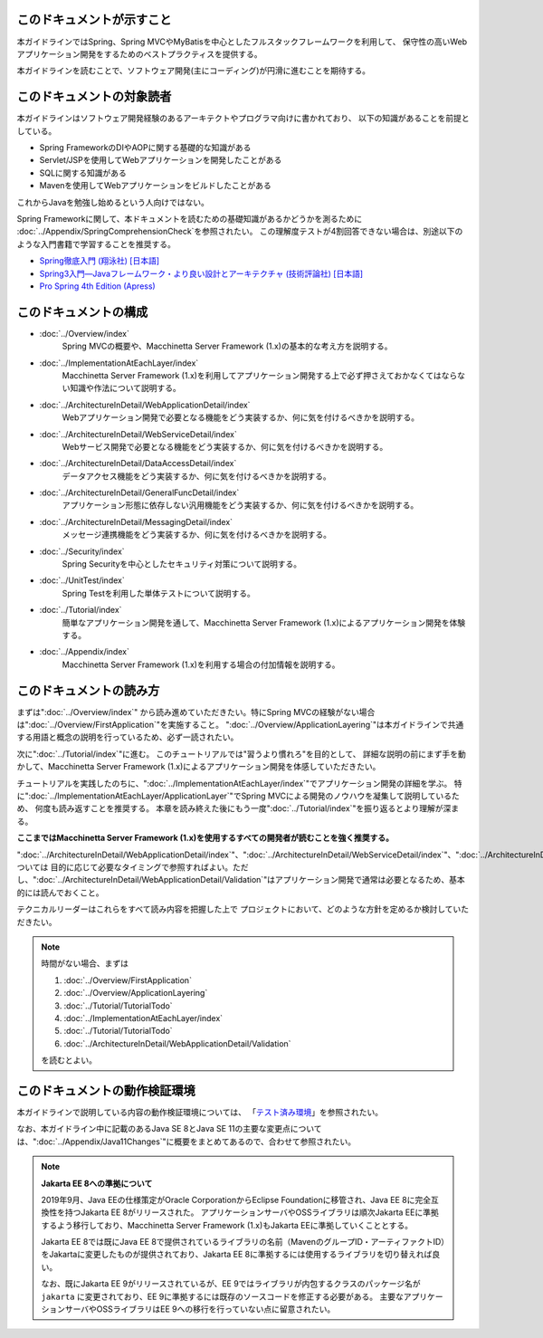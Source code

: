 このドキュメントが示すこと
================================================================================

本ガイドラインではSpring、Spring MVCやMyBatisを中心としたフルスタックフレームワークを利用して、
保守性の高いWebアプリケーション開発をするためのベストプラクティスを提供する。

本ガイドラインを読むことで、ソフトウェア開発(主にコーディング)が円滑に進むことを期待する。

.. _TargetReadersOfThisDocument:

このドキュメントの対象読者
================================================================================

本ガイドラインはソフトウェア開発経験のあるアーキテクトやプログラマ向けに書かれており、
以下の知識があることを前提としている。

* Spring FrameworkのDIやAOPに関する基礎的な知識がある
* Servlet/JSPを使用してWebアプリケーションを開発したことがある
* SQLに関する知識がある
* Mavenを使用してWebアプリケーションをビルドしたことがある

これからJavaを勉強し始めるという人向けではない。

Spring Frameworkに関して、本ドキュメントを読むための基礎知識があるかどうかを測るために
\ :doc:`../Appendix/SpringComprehensionCheck`\ を参照されたい。
この理解度テストが4割回答できない場合は、別途以下のような入門書籍で学習することを推奨する。

* `Spring徹底入門 (翔泳社) [日本語] <http://www.shoeisha.co.jp/book/detail/9784798142470>`_
* `Spring3入門—Javaフレームワーク・より良い設計とアーキテクチャ (技術評論社) [日本語] <http://gihyo.jp/book/2012/978-4-7741-5380-3>`_
* `Pro Spring 4th Edition (Apress) <http://www.apress.com/9781430261513>`_

このドキュメントの構成
================================================================================

* \ :doc:`../Overview/index`\ 
    Spring MVCの概要や、Macchinetta Server Framework (1.x)の基本的な考え方を説明する。
* \ :doc:`../ImplementationAtEachLayer/index`\ 
    Macchinetta Server Framework (1.x)を利用してアプリケーション開発する上で必ず押さえておかなくてはならない知識や作法について説明する。
* \ :doc:`../ArchitectureInDetail/WebApplicationDetail/index`\
    Webアプリケーション開発で必要となる機能をどう実装するか、何に気を付けるべきかを説明する。
* \ :doc:`../ArchitectureInDetail/WebServiceDetail/index`\
    Webサービス開発で必要となる機能をどう実装するか、何に気を付けるべきかを説明する。
* \ :doc:`../ArchitectureInDetail/DataAccessDetail/index`\
    データアクセス機能をどう実装するか、何に気を付けるべきかを説明する。
* \ :doc:`../ArchitectureInDetail/GeneralFuncDetail/index`\
    アプリケーション形態に依存しない汎用機能をどう実装するか、何に気を付けるべきかを説明する。
* \ :doc:`../ArchitectureInDetail/MessagingDetail/index`\
    メッセージ連携機能をどう実装するか、何に気を付けるべきかを説明する。
* \ :doc:`../Security/index`\
    Spring Securityを中心としたセキュリティ対策について説明する。
* \ :doc:`../UnitTest/index`\
    Spring Testを利用した単体テストについて説明する。
* \ :doc:`../Tutorial/index`\
    簡単なアプリケーション開発を通して、Macchinetta Server Framework (1.x)によるアプリケーション開発を体験する。
* \ :doc:`../Appendix/index`\
    Macchinetta Server Framework (1.x)を利用する場合の付加情報を説明する。

このドキュメントの読み方
================================================================================

まずは"\ :doc:`../Overview/index`\ "
から読み進めていただきたい。特にSpring MVCの経験がない場合は"\ :doc:`../Overview/FirstApplication`\ "を実施すること。
"\ :doc:`../Overview/ApplicationLayering`\ "は本ガイドラインで共通する用語と概念の説明を行っているため、必ず一読されたい。

次に"\ :doc:`../Tutorial/index`\ "に進む。
このチュートリアルでは"習うより慣れろ"を目的として、
詳細な説明の前にまず手を動かして、Macchinetta Server Framework (1.x)によるアプリケーション開発を体感していただきたい。

チュートリアルを実践したのちに、"\ :doc:`../ImplementationAtEachLayer/index`\ "でアプリケーション開発の詳細を学ぶ。
特に"\ :doc:`../ImplementationAtEachLayer/ApplicationLayer`\ "でSpring MVCによる開発のノウハウを凝集して説明しているため、
何度も読み返すことを推奨する。
本章を読み終えた後にもう一度"\ :doc:`../Tutorial/index`\ "を振り返るとより理解が深まる。

**ここまではMacchinetta Server Framework (1.x)を使用するすべての開発者が読むことを強く推奨する。**

"\ :doc:`../ArchitectureInDetail/WebApplicationDetail/index`\ "、"\ :doc:`../ArchitectureInDetail/WebServiceDetail/index`\ "、"\ :doc:`../ArchitectureInDetail/DataAccessDetail/index`\ "、"\ :doc:`../ArchitectureInDetail/GeneralFuncDetail/index`\ "、"\ :doc:`../ArchitectureInDetail/MessagingDetail/index`\ "、"\ :doc:`../Security/index`\ "については
目的に応じて必要なタイミングで参照すればよい。ただし、":doc:`../ArchitectureInDetail/WebApplicationDetail/Validation`"はアプリケーション開発で通常は必要となるため、基本的には読んでおくこと。

テクニカルリーダーはこれらをすべて読み内容を把握した上で
プロジェクトにおいて、どのような方針を定めるか検討していただきたい。


.. note::

    時間がない場合、まずは
    
    #. \ :doc:`../Overview/FirstApplication`\ 
    #. \ :doc:`../Overview/ApplicationLayering`\ 
    #. \ :doc:`../Tutorial/TutorialTodo`\ 
    #. \ :doc:`../ImplementationAtEachLayer/index`\ 
    #. \ :doc:`../Tutorial/TutorialTodo`\ 
    #. \ :doc:`../ArchitectureInDetail/WebApplicationDetail/Validation`\ 
    
    を読むとよい。

このドキュメントの動作検証環境
================================================================================

本ガイドラインで説明している内容の動作検証環境については、
「\ `テスト済み環境 <https://github.com/Macchinetta/spring-functionaltest/wiki/Tested-Environment>`_\」を参照されたい。

なお、本ガイドライン中に記載のあるJava SE 8とJava SE 11の主要な変更点については、":doc:`../Appendix/Java11Changes`"に概要をまとめてあるので、合わせて参照されたい。

.. note:: **Jakarta EE 8への準拠について**

   2019年9月、Java EEの仕様策定がOracle CorporationからEclipse Foundationに移管され、Java EE 8に完全互換性を持つJakarta EE 8がリリースされた。
   アプリケーションサーバやOSSライブラリは順次Jakarta EEに準拠するよう移行しており、Macchinetta Server Framework (1.x)もJakarta EEに準拠していくこととする。

   Jakarta EE 8では既にJava EE 8で提供されているライブラリの名前（MavenのグループID・アーティファクトID）をJakartaに変更したものが提供されており、Jakarta EE 8に準拠するには使用するライブラリを切り替えれば良い。

   なお、既にJakarta EE 9がリリースされているが、EE 9ではライブラリが内包するクラスのパッケージ名が\ ``jakarta`` \に変更されており、EE 9に準拠するには既存のソースコードを修正する必要がある。
   主要なアプリケーションサーバやOSSライブラリはEE 9への移行を行っていない点に留意されたい。


.. raw:: latex

   \newpage

